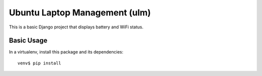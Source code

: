 Ubuntu Laptop Management (ulm)
==============================

This is a basic Django project that displays battery and WiFi status.

Basic Usage
-----------

In a virtualenv, install this package and its dependencies::

    venv$ pip install


